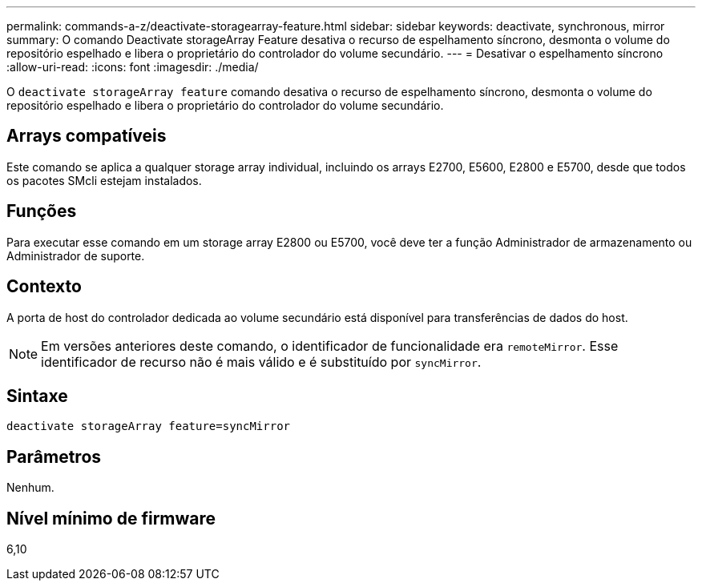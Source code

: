 ---
permalink: commands-a-z/deactivate-storagearray-feature.html 
sidebar: sidebar 
keywords: deactivate, synchronous, mirror 
summary: O comando Deactivate storageArray Feature desativa o recurso de espelhamento síncrono, desmonta o volume do repositório espelhado e libera o proprietário do controlador do volume secundário. 
---
= Desativar o espelhamento síncrono
:allow-uri-read: 
:icons: font
:imagesdir: ./media/


[role="lead"]
O `deactivate storageArray feature` comando desativa o recurso de espelhamento síncrono, desmonta o volume do repositório espelhado e libera o proprietário do controlador do volume secundário.



== Arrays compatíveis

Este comando se aplica a qualquer storage array individual, incluindo os arrays E2700, E5600, E2800 e E5700, desde que todos os pacotes SMcli estejam instalados.



== Funções

Para executar esse comando em um storage array E2800 ou E5700, você deve ter a função Administrador de armazenamento ou Administrador de suporte.



== Contexto

A porta de host do controlador dedicada ao volume secundário está disponível para transferências de dados do host.

[NOTE]
====
Em versões anteriores deste comando, o identificador de funcionalidade era `remoteMirror`. Esse identificador de recurso não é mais válido e é substituído por `syncMirror`.

====


== Sintaxe

[listing]
----
deactivate storageArray feature=syncMirror
----


== Parâmetros

Nenhum.



== Nível mínimo de firmware

6,10
